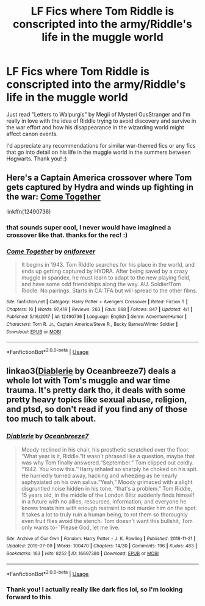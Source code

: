 #+TITLE: LF Fics where Tom Riddle is conscripted into the army/Riddle's life in the muggle world

* LF Fics where Tom Riddle is conscripted into the army/Riddle's life in the muggle world
:PROPERTIES:
:Author: SilverSparrows
:Score: 11
:DateUnix: 1562780138.0
:DateShort: 2019-Jul-10
:FlairText: Request
:END:
Just read "Letters to Walpurgis" by Megii of Mysteri OusStranger and I'm really in love with the idea of Riddle trying to avoid discovery and survive in the war effort and how his disappearance in the wizarding world might affect canon events.

I'd appreciate any recommendations for similar war-themed fics or any fics that go into detail on his life in the muggle world in the summers between Hogwarts. Thank you! :)


** Here's a Captain America crossover where Tom gets captured by Hydra and winds up fighting in the war: [[https://www.fanfiction.net/s/12490736/1/Come-Together][Come Together]]

linkffn(12490736)
:PROPERTIES:
:Author: Kjartan_Aurland
:Score: 6
:DateUnix: 1562784348.0
:DateShort: 2019-Jul-10
:END:

*** that sounds super cool, I never would have imagined a crossover like that. thanks for the rec! :)
:PROPERTIES:
:Author: SilverSparrows
:Score: 2
:DateUnix: 1562796756.0
:DateShort: 2019-Jul-11
:END:


*** [[https://www.fanfiction.net/s/12490736/1/][*/Come Together/*]] by [[https://www.fanfiction.net/u/3494062/oniforever][/oniforever/]]

#+begin_quote
  It begins in 1943. Tom Riddle searches for his place in the world, and ends up getting captured by HYDRA. After being saved by a crazy muggle in spandex, he must learn to adapt to the new playing field, and have some odd friendships along the way. AU. Soldier!Tom Riddle. No pairings. Starts in CA:TFA but will spread to the other films.
#+end_quote

^{/Site/:} ^{fanfiction.net} ^{*|*} ^{/Category/:} ^{Harry} ^{Potter} ^{+} ^{Avengers} ^{Crossover} ^{*|*} ^{/Rated/:} ^{Fiction} ^{T} ^{*|*} ^{/Chapters/:} ^{16} ^{*|*} ^{/Words/:} ^{97,419} ^{*|*} ^{/Reviews/:} ^{263} ^{*|*} ^{/Favs/:} ^{668} ^{*|*} ^{/Follows/:} ^{847} ^{*|*} ^{/Updated/:} ^{4/1} ^{*|*} ^{/Published/:} ^{5/16/2017} ^{*|*} ^{/id/:} ^{12490736} ^{*|*} ^{/Language/:} ^{English} ^{*|*} ^{/Genre/:} ^{Adventure/Humor} ^{*|*} ^{/Characters/:} ^{Tom} ^{R.} ^{Jr.,} ^{Captain} ^{America/Steve} ^{R.,} ^{Bucky} ^{Barnes/Winter} ^{Soldier} ^{*|*} ^{/Download/:} ^{[[http://www.ff2ebook.com/old/ffn-bot/index.php?id=12490736&source=ff&filetype=epub][EPUB]]} ^{or} ^{[[http://www.ff2ebook.com/old/ffn-bot/index.php?id=12490736&source=ff&filetype=mobi][MOBI]]}

--------------

*FanfictionBot*^{2.0.0-beta} | [[https://github.com/tusing/reddit-ffn-bot/wiki/Usage][Usage]]
:PROPERTIES:
:Author: FanfictionBot
:Score: 1
:DateUnix: 1562784362.0
:DateShort: 2019-Jul-10
:END:


** linkao3([[https://archiveofourown.org/works/16697380/chapters/39160087][Diablerie]] by Oceanbreeze7) deals a whole lot with Tom's muggle and war time trauma. It's pretty dark tho, it deals with some pretty heavy topics like sexual abuse, religion, and ptsd, so don't read if you find any of those too much to talk about.
:PROPERTIES:
:Author: AgathaJames
:Score: 2
:DateUnix: 1562784748.0
:DateShort: 2019-Jul-10
:END:

*** [[https://archiveofourown.org/works/16697380][*/Diablerie/*]] by [[https://www.archiveofourown.org/users/Oceanbreeze7/pseuds/Oceanbreeze7][/Oceanbreeze7/]]

#+begin_quote
  Moody reclined in his chair, his prosthetic scratched over the floor. “What year is it, Riddle.”It wasn't phrased like a question, maybe that was why Tom finally answered.“September.” Tom clipped out coldly. “1942. You know this.”'Harry inhaled so sharply he choked on his spit. He hurriedly turned away, hacking and wheezing as he nearly asphyxiated on his own saliva.“Yeah,” Moody grimaced with a slight disgruntled noise hidden in his tone, “that's a problem.” Tom Riddle, 15 years old, in the middle of the London Blitz suddenly finds himself in a future with no allies, resources, information, and everyone he knows treats him with enough restraint to not murder him on the spot. It takes a lot to truly ruin a human being, to rot them so thoroughly even fruit flies avoid the stench. Tom doesn't want this bullshit, Tom only wants to- 'Please God, let me live.
#+end_quote

^{/Site/:} ^{Archive} ^{of} ^{Our} ^{Own} ^{*|*} ^{/Fandom/:} ^{Harry} ^{Potter} ^{-} ^{J.} ^{K.} ^{Rowling} ^{*|*} ^{/Published/:} ^{2018-11-21} ^{*|*} ^{/Updated/:} ^{2019-07-09} ^{*|*} ^{/Words/:} ^{100470} ^{*|*} ^{/Chapters/:} ^{14/30} ^{*|*} ^{/Comments/:} ^{196} ^{*|*} ^{/Kudos/:} ^{483} ^{*|*} ^{/Bookmarks/:} ^{163} ^{*|*} ^{/Hits/:} ^{8252} ^{*|*} ^{/ID/:} ^{16697380} ^{*|*} ^{/Download/:} ^{[[https://archiveofourown.org/downloads/16697380/Diablerie.epub?updated_at=1562700838][EPUB]]} ^{or} ^{[[https://archiveofourown.org/downloads/16697380/Diablerie.mobi?updated_at=1562700838][MOBI]]}

--------------

*FanfictionBot*^{2.0.0-beta} | [[https://github.com/tusing/reddit-ffn-bot/wiki/Usage][Usage]]
:PROPERTIES:
:Author: FanfictionBot
:Score: 1
:DateUnix: 1562784780.0
:DateShort: 2019-Jul-10
:END:


*** Thank you! I actually really like dark fics lol, so I'm looking forward to this
:PROPERTIES:
:Author: SilverSparrows
:Score: 1
:DateUnix: 1562796719.0
:DateShort: 2019-Jul-11
:END:

